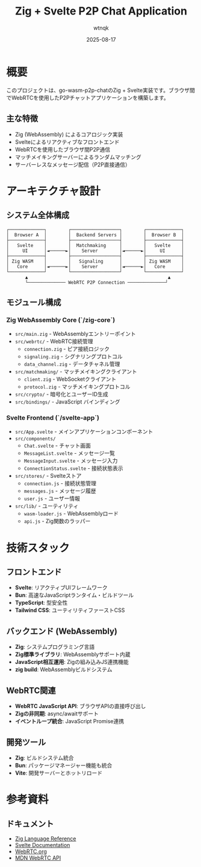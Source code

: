 #+TITLE: Zig + Svelte P2P Chat Application
#+AUTHOR: wtnqk
#+DATE: 2025-08-17
#+OPTIONS: toc:2

* 概要
このプロジェクトは、go-wasm-p2p-chatのZig + Svelte実装です。ブラウザ間でWebRTCを使用したP2Pチャットアプリケーションを構築します。

** 主な特徴
- Zig (WebAssembly) によるコアロジック実装
- Svelteによるリアクティブなフロントエンド
- WebRTCを使用したブラウザ間P2P通信
- マッチメイキングサーバーによるランダムマッチング
- サーバーレスなメッセージ配信（P2P直接通信）

* アーキテクチャ設計

** システム全体構成
#+BEGIN_SRC
┌─────────────┐        ┌──────────────────┐        ┌─────────────┐
│  Browser A  │        │  Backend Servers │        │  Browser B  │
├─────────────┤        ├──────────────────┤        ├─────────────┤
│   Svelte    │        │  Matchmaking     │        │   Svelte    │
│     UI      │◄──────►│    Server        │◄──────►│     UI      │
├─────────────┤        ├──────────────────┤        ├─────────────┤
│ Zig WASM    │        │   Signaling      │        │ Zig WASM    │
│   Core      │◄──────►│    Server        │◄──────►│   Core      │
└─────────────┘        └──────────────────┘        └─────────────┘
       ▲                                                    ▲
       └────────────── WebRTC P2P Connection ──────────────┘
#+END_SRC

** モジュール構成

*** Zig WebAssembly Core (`/zig-core`)
- =src/main.zig= - WebAssemblyエントリーポイント
- =src/webrtc/= - WebRTC接続管理
  - =connection.zig= - ピア接続ロジック
  - =signaling.zig= - シグナリングプロトコル
  - =data_channel.zig= - データチャネル管理
- =src/matchmaking/= - マッチメイキングクライアント
  - =client.zig= - WebSocketクライアント
  - =protocol.zig= - マッチメイキングプロトコル
- =src/crypto/= - 暗号化とユーザーID生成
- =src/bindings/= - JavaScript バインディング

*** Svelte Frontend (`/svelte-app`)
- =src/App.svelte= - メインアプリケーションコンポーネント
- =src/components/=
  - =Chat.svelte= - チャット画面
  - =MessageList.svelte= - メッセージ一覧
  - =MessageInput.svelte= - メッセージ入力
  - =ConnectionStatus.svelte= - 接続状態表示
- =src/stores/= - Svelteストア
  - =connection.js= - 接続状態管理
  - =messages.js= - メッセージ履歴
  - =user.js= - ユーザー情報
- =src/lib/= - ユーティリティ
  - =wasm-loader.js= - WebAssemblyロード
  - =api.js= - Zig関数のラッパー

* 技術スタック

** フロントエンド
- *Svelte*: リアクティブUIフレームワーク
- *Bun*: 高速なJavaScriptランタイム・ビルドツール
- *TypeScript*: 型安全性
- *Tailwind CSS*: ユーティリティファーストCSS

** バックエンド (WebAssembly)
- *Zig*: システムプログラミング言語
- *Zig標準ライブラリ*: WebAssemblyサポート内蔵
- *JavaScript相互運用*: Zigの組み込みJS連携機能
- *zig build*: WebAssemblyビルドシステム

** WebRTC関連
- *WebRTC JavaScript API*: ブラウザAPIの直接呼び出し
- *Zigの非同期*: async/awaitサポート
- *イベントループ統合*: JavaScript Promise連携

** 開発ツール
- *Zig*: ビルドシステム統合
- *Bun*: パッケージマネージャー機能も統合
- *Vite*: 開発サーバーとホットリロード


* 参考資料

** ドキュメント
- [[https://ziglang.org/documentation/][Zig Language Reference]]
- [[https://svelte.dev/docs][Svelte Documentation]]
- [[https://webrtc.org/][WebRTC.org]]
- [[https://developer.mozilla.org/en-US/docs/Web/API/WebRTC_API][MDN WebRTC API]]
